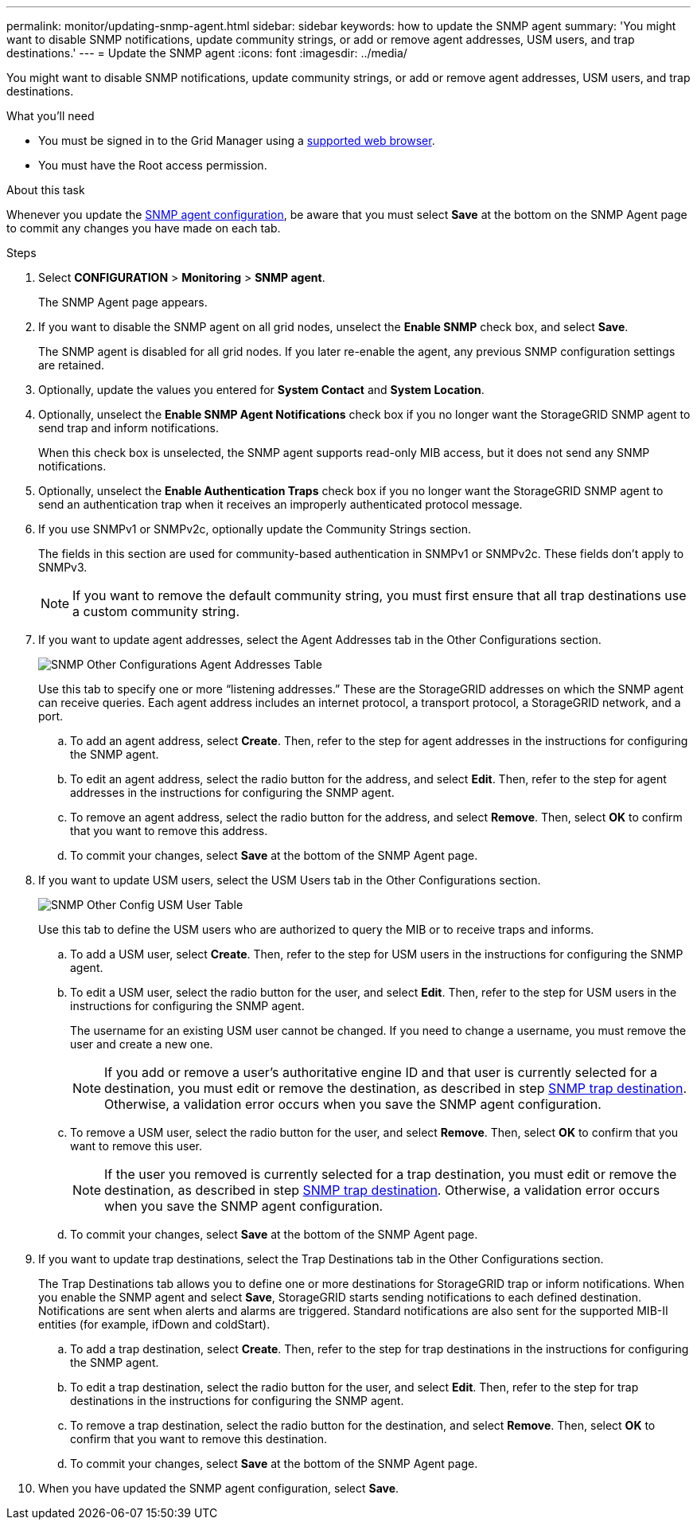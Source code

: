 ---
permalink: monitor/updating-snmp-agent.html
sidebar: sidebar
keywords: how to update the SNMP agent
summary: 'You might want to disable SNMP notifications, update community strings, or add or remove agent addresses, USM users, and trap destinations.'
---
= Update the SNMP agent
:icons: font
:imagesdir: ../media/

[.lead]
You might want to disable SNMP notifications, update community strings, or add or remove agent addresses, USM users, and trap destinations.

.What you'll need
* You must be signed in to the Grid Manager using a link:../admin/web-browser-requirements.html[supported web browser].
* You must have the Root access permission.

.About this task
Whenever you update the link:configuring-snmp-agent.html[SNMP agent configuration], be aware that you must select *Save* at the bottom on the SNMP Agent page to commit any changes you have made on each tab.

.Steps
. Select *CONFIGURATION* > *Monitoring* > *SNMP agent*.
+
The SNMP Agent page appears.

. If you want to disable the SNMP agent on all grid nodes, unselect the *Enable SNMP* check box, and select *Save*.
+
The SNMP agent is disabled for all grid nodes. If you later re-enable the agent, any previous SNMP configuration settings are retained.

. Optionally, update the values you entered for *System Contact* and *System Location*.
. Optionally, unselect the *Enable SNMP Agent Notifications* check box if you no longer want the StorageGRID SNMP agent to send trap and inform notifications.
+
When this check box is unselected, the SNMP agent supports read-only MIB access, but it does not send any SNMP notifications.

. Optionally, unselect the *Enable Authentication Traps* check box if you no longer want the StorageGRID SNMP agent to send an authentication trap when it receives an improperly authenticated protocol message.
. If you use SNMPv1 or SNMPv2c, optionally update the Community Strings section.
+
The fields in this section are used for community-based authentication in SNMPv1 or SNMPv2c. These fields don't apply to SNMPv3.
+
NOTE: If you want to remove the default community string, you must first ensure that all trap destinations use a custom community string.

. If you want to update agent addresses, select the Agent Addresses tab in the Other Configurations section.
+
image::../media/snmp_other_configurations_agent_addresses_table.png[SNMP Other Configurations Agent Addresses Table]
+
Use this tab to specify one or more "`listening addresses.`" These are the StorageGRID addresses on which the SNMP agent can receive queries. Each agent address includes an internet protocol, a transport protocol, a StorageGRID network, and a port.

 .. To add an agent address, select *Create*. Then, refer to the step for agent addresses in the instructions for configuring the SNMP agent.
 .. To edit an agent address, select the radio button for the address, and select *Edit*. Then, refer to the step for agent addresses in the instructions for configuring the SNMP agent.
 .. To remove an agent address, select the radio button for the address, and select *Remove*. Then, select *OK* to confirm that you want to remove this address.
 .. To commit your changes, select *Save* at the bottom of the SNMP Agent page.

. If you want to update USM users, select the USM Users tab in the Other Configurations section.
+
image::../media/snmp_other_config_usm_users_table.png[SNMP Other Config USM User Table]
+
Use this tab to define the USM users who are authorized to query the MIB or to receive traps and informs.

 .. To add a USM user, select *Create*. Then, refer to the step for USM users in the instructions for configuring the SNMP agent.
 .. To edit a USM user, select the radio button for the user, and select *Edit*. Then, refer to the step for USM users in the instructions for configuring the SNMP agent.
+
The username for an existing USM user cannot be changed. If you need to change a username, you must remove the user and create a new one.
+
NOTE: If you add or remove a user's authoritative engine ID and that user is currently selected for a destination, you must edit or remove the destination, as described in step <<SNMP_TRAP_DESTINATION,SNMP trap destination>>. Otherwise, a validation error occurs when you save the SNMP agent configuration.

 .. To remove a USM user, select the radio button for the user, and select *Remove*. Then, select *OK* to confirm that you want to remove this user.
+
NOTE: If the user you removed is currently selected for a trap destination, you must edit or remove the destination, as described in step <<SNMP_TRAP_DESTINATION,SNMP trap destination>>. Otherwise, a validation error occurs when you save the SNMP agent configuration.

 .. To commit your changes, select *Save* at the bottom of the SNMP Agent page.

. [[SNMP_TRAP_DESTINATION, start=9]]If you want to update trap destinations, select the Trap Destinations tab in the Other Configurations section.
+
The Trap Destinations tab allows you to define one or more destinations for StorageGRID trap or inform notifications. When you enable the SNMP agent and select *Save*, StorageGRID starts sending notifications to each defined destination. Notifications are sent when alerts and alarms are triggered. Standard notifications are also sent for the supported MIB-II entities (for example, ifDown and coldStart).

 .. To add a trap destination, select *Create*. Then, refer to the step for trap destinations in the instructions for configuring the SNMP agent.
 .. To edit a trap destination, select the radio button for the user, and select *Edit*. Then, refer to the step for trap destinations in the instructions for configuring the SNMP agent.
 .. To remove a trap destination, select the radio button for the destination, and select *Remove*. Then, select *OK* to confirm that you want to remove this destination.
 .. To commit your changes, select *Save* at the bottom of the SNMP Agent page.

. When you have updated the SNMP agent configuration, select *Save*.
